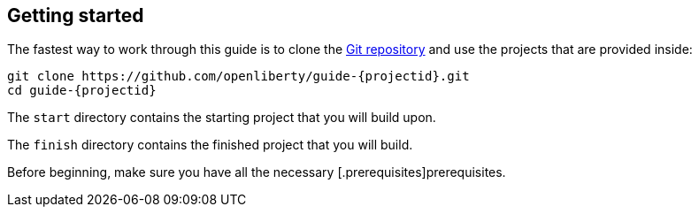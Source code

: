 ////
 Copyright (c) 2017, 2021 IBM Corporation and others.
 Licensed under Creative Commons Attribution-NoDerivatives
 4.0 International (CC BY-ND 4.0)
   https://creativecommons.org/licenses/by-nd/4.0/
 Contributors:
     IBM Corporation
////
== Getting started

The fastest way to work through this guide is to clone the https://github.com/openliberty/guide-{projectid}.git[Git repository^] and use the projects that are provided inside:

[source, role="command", subs="attributes"]
----
git clone https://github.com/openliberty/guide-{projectid}.git
cd guide-{projectid}
----

The `start` directory contains the starting project that you will build upon.

The `finish` directory contains the finished project that you will build.

Before beginning, make sure you have all the necessary  [.prerequisites]prerequisites.
